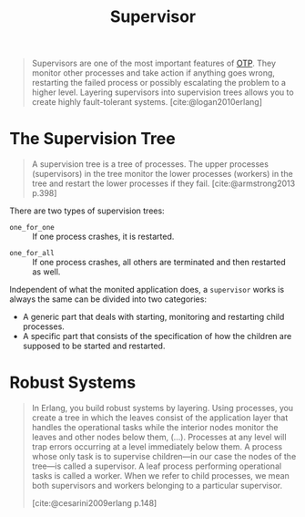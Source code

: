 :PROPERTIES:
:ID:       2daf1307-afb4-49e4-98cb-66ac7eb27cf0
:END:
#+title: Supervisor
#+filetags: OTP Erlang Elixir

#+begin_quote
Supervisors are one of the most important features of [[id:6ed3a191-0128-453e-b0b6-37c48593a6f0][OTP]]. They monitor other
processes and take action if anything goes wrong, restarting the failed process
or possibly escalating the problem to a higher level. Layering supervisors into
supervision trees allows you to create highly fault-tolerant systems.
[cite:@logan2010erlang]
#+end_quote

* The Supervision Tree

#+begin_quote
A supervision tree is a tree of processes. The upper processes (supervisors) in
the tree monitor the lower processes (workers) in the tree and restart the lower
processes if they fail. [cite:@armstrong2013 p.398]
#+end_quote

There are two types of supervision trees:

+ ~one_for_one~ :: If one process crashes, it is restarted.

#+NAME: fig:erlang-supervisor-o4o
#+BEGIN_SRC dot :file ../static/img/notes/erlang_supervisor_o4o.png :cmdline -Kdot -Tpng :exports results
  graph g {
  	ratio=fill
  	splines=spline
  	overlap=scale

  	node [
        label="", 
        xlabel="",
        shape=circle,
        fixedsize=true,
        width=0.3,
        color="black",
        fillcolor="#eeeeee",
        style="filled,solid",
        fontsize=12
  	]

  	sup [label="S", pos="1,1"]
  	w1 [pos="0,0"]
  	w2 [pos="0,1"]
  	w3 [label="🔥", pos="0,2"]
  	w4 [pos="0,3"]

  	sup -- w1
  	sup -- w2
  	sup -- w3
  	sup -- w4
  }
#+END_SRC

#+RESULTS: fig:erlang-supervisor-o4o
[[file:../static/img/notes/erlang_supervisor_o4o.png]]

+ ~one_for_all~ :: If one process crashes, all others are terminated and then restarted as well.

#+NAME: fig:erlang-supervisor-o4a
#+BEGIN_SRC dot :file ../static/img/notes/erlang_supervisor_o4a.png :cmdline -Kdot -Tpng :exports results
  graph g {
  	ratio=fill
  	splines=spline
  	overlap=scale

  	node [
        label="⟳", 
        xlabel="",
        shape=circle,
        fixedsize=true,
        width=0.3,
        color="black",
        fillcolor="#eeeeee",
        style="filled,solid",
        fontsize=12
  	]

  	sup [label="S", pos="1,1"]
  	w1 [pos="0,0"]
  	w2 [pos="0,1"]
  	w3 [label="🔥", pos="0,2"]
  	w4 [pos="0,3"]

  	sup -- w1
  	sup -- w2
  	sup -- w3
  	sup -- w4
  }
#+END_SRC

#+RESULTS: fig:erlang-supervisor-o4a
[[file:../static/img/notes/erlang_supervisor_o4a.png]]

Independent of what the monited application does, a ~supervisor~ works is always
the same can be divided into two categories:

+ A generic part that deals with starting, monitoring and restarting child processes.
+ A specific part that consists of the specification of how the children are
  supposed to be started and restarted.

* Robust Systems

#+begin_quote
In Erlang, you build robust systems by layering. Using processes, you create a
tree in which the leaves consist of the application layer that handles the
operational tasks while the interior nodes monitor the leaves and other nodes
below them, (...). Processes at any level will trap errors occurring at a level
immediately below them. A process whose only task is to supervise children—in
our case the nodes of the tree—is called a supervisor. A leaf process performing
operational tasks is called a worker. When we refer to child processes, we mean
both supervisors and workers belonging to a particular supervisor.

[cite:@cesarini2009erlang p.148]
#+end_quote
